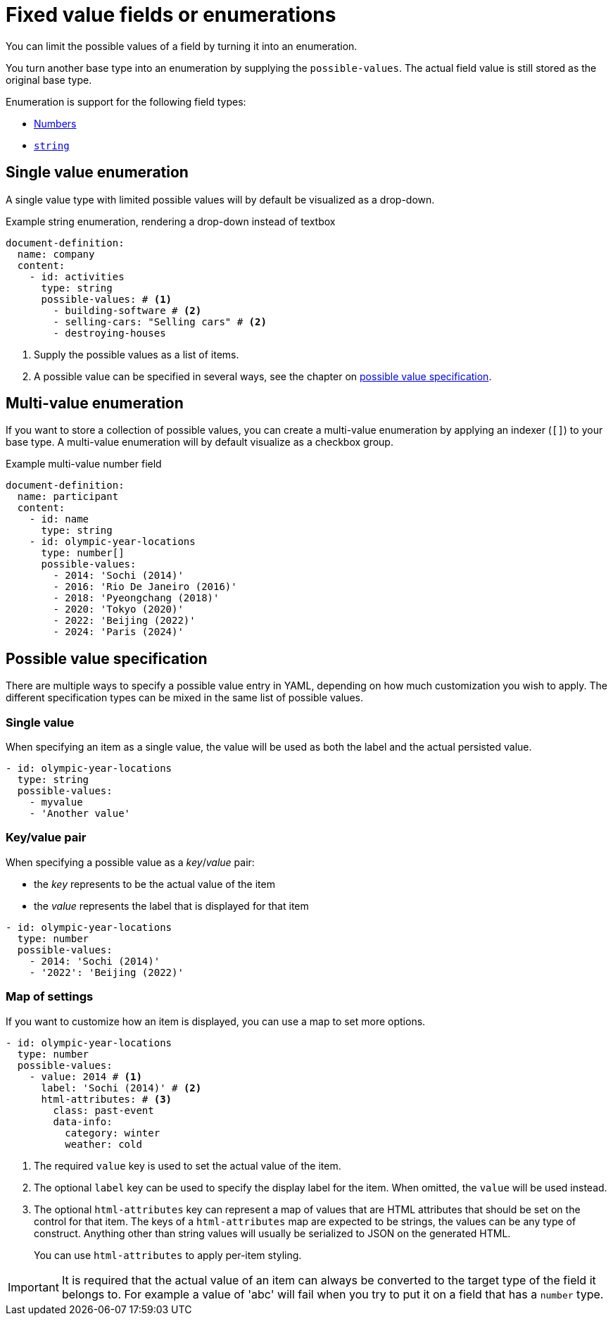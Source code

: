= Fixed value fields or enumerations

You can limit the possible values of a field by turning it into an enumeration.

You turn another base type into an enumeration by supplying the `possible-values`.
The actual field value is still stored as the original base type.

Enumeration is support for the following field types:

* xref:field-types/number.adoc[Numbers]
* xref:field-types/string.adoc[`string`]

== Single value enumeration

A single value type with limited possible values will by default be visualized as a drop-down.

.Example string enumeration, rendering a drop-down instead of textbox
[source,yaml]
----
document-definition:
  name: company
  content:
    - id: activities
      type: string
      possible-values: # <1>
        - building-software # <2>
        - selling-cars: "Selling cars" # <2>
        - destroying-houses
----

<1> Supply the possible values as a list of items.
<2> A possible value can be specified in several ways, see the chapter on <<possible-value-specification,possible value specification>>.

== Multi-value enumeration

If you want to store a collection of possible values, you can create a multi-value enumeration by applying an indexer (`[]`) to your base type.
A multi-value enumeration will by default visualize as a checkbox group.

.Example multi-value number field
[source,yaml]
----
document-definition:
  name: participant
  content:
    - id: name
      type: string
    - id: olympic-year-locations
      type: number[]
      possible-values:
        - 2014: 'Sochi (2014)'
        - 2016: 'Rio De Janeiro (2016)'
        - 2018: 'Pyeongchang (2018)'
        - 2020: 'Tokyo (2020)'
        - 2022: 'Beijing (2022)'
        - 2024: 'Paris (2024)'
----

[[possible-value-specification]]
== Possible value specification

There are multiple ways to specify a possible value entry in YAML, depending on how much customization you wish to apply.
The different specification types can be mixed in the same list of possible values.



=== Single value

When specifying an item as a single value, the value will be used as both the label and the actual persisted value.

[source,yaml]
----
- id: olympic-year-locations
  type: string
  possible-values:
    - myvalue
    - 'Another value'
----

=== Key/value pair

When specifying a possible value as a _key_/_value_ pair:

* the _key_ represents to be the actual value of the item
* the _value_ represents the label that is displayed for that item

[source,yaml]
----
- id: olympic-year-locations
  type: number
  possible-values:
    - 2014: 'Sochi (2014)'
    - '2022': 'Beijing (2022)'
----

=== Map of settings

If you want to customize how an item is displayed, you can use a map to set more options.

[source,yaml]
----
- id: olympic-year-locations
  type: number
  possible-values:
    - value: 2014 # <1>
      label: 'Sochi (2014)' # <2>
      html-attributes: # <3>
        class: past-event
        data-info:
          category: winter
          weather: cold
----

<1> The required `value` key is used to set the actual value of the item.
<2> The optional `label` key can be used to specify the display label for the item.
When omitted, the `value` will be used instead.
<3> The optional `html-attributes` key can represent a map of values that are HTML attributes that should be set on the control for that item.
The keys of a `html-attributes` map are expected to be strings, the values can be any type of construct.
Anything other than string values will usually be serialized to JSON on the generated HTML.
+
You can use `html-attributes` to apply per-item styling.

[IMPORTANT]
====
It is required that the actual value of an item can always be converted to the target type of the field it belongs to.
For example a value of 'abc' will fail when you try to put it on a field that has a `number` type.
====
